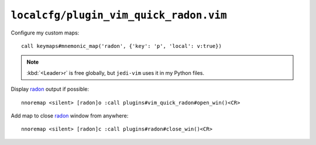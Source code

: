 ``localcfg/plugin_vim_quick_radon.vim``
=======================================

.. _vim-quick-radon-custom-maps:

Configure my custom maps::

    call keymaps#mnemonic_map('radon', {'key': 'p', 'local': v:true})

.. seealso::

    * :func:`keymaps#mnemonic_map() <mnemonic_map>`

.. note::

    :kbd:`<Leader>r` is free globally, but ``jedi-vim`` uses it in my Python
    files.

Display radon_ output if possible::

    nnoremap <silent> [radon]o :call plugins#vim_quick_radon#open_win()<CR>

.. seealso::

    * :func:`plugins#vim_quick_radon#open_win() <open_win>`

Add map to close radon_ window from anywhere::

    nnoremap <silent> [radon]c :call plugins#radon#close_win()<CR>

.. seealso::

    * :func:`plugins#vim_quick_radon#close_win() <close_win>`

.. _radon: https://radon.readthedocs.io/
